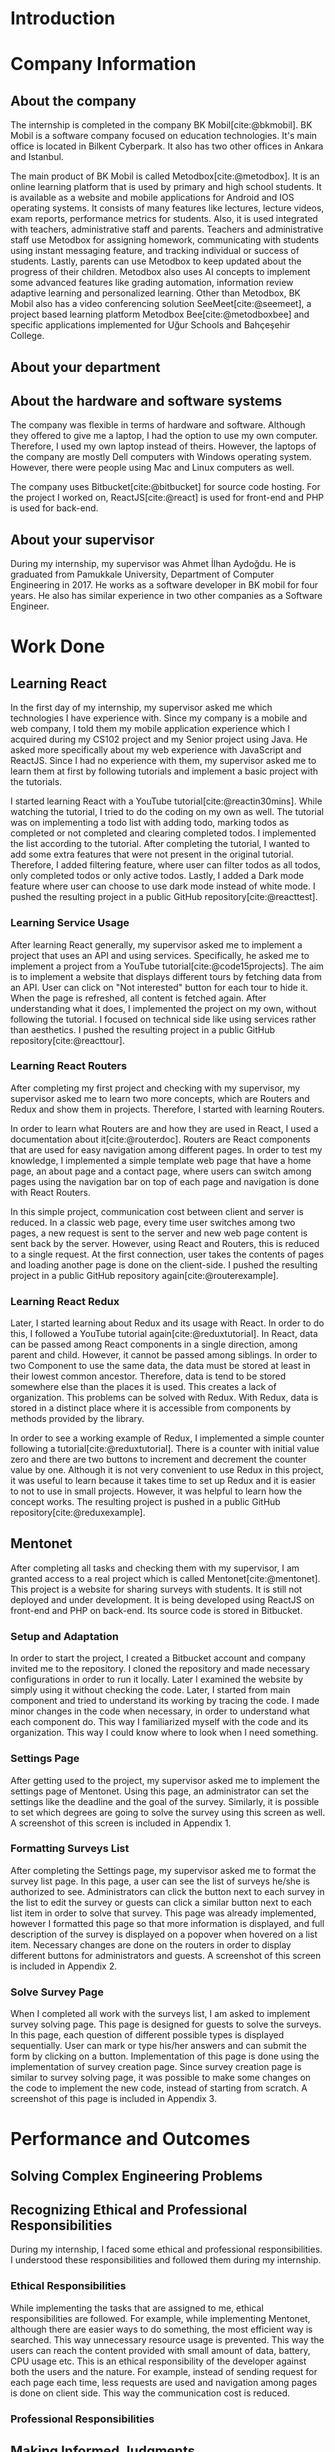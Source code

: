 #+bibliography: references.bib

* Introduction

  # In this section make an introduction to your report and give brief information about where you have done your training (more info about that will be given in the next section) and your motivation for choosing this place. Briefly summarize the work you have done, the motivation behind your work, and the significance of the work you have done in the overall project.
  # Please remove these explanations in this template after you read them or while you are writing your report. These explanations are marked with yellow color like here. Make sure you read and correct your report a few times after you write it.
  # Please modify the parts that are marked with green color in this template according to your case (for example in the Cover Page).
  # You need to be careful about putting references to the end of the report and citing them properly in the text like the example just here [2,4,5,10]. You can cite a single reference like this [3].
  # Please make sure you follow a good writing style while writing your report. There are a lot of resources in Internet and Library about academic/report writing in English language. Information about some writing resources that you can benefit are added to the reference list at the end [1,2,3,4,12,13].
  # Please also explain the organization of the rest of the report in the last paragraph of this section.

* Company Information

** About the company
   The internship is completed in the company BK Mobil[cite:@bkmobil]. BK Mobil is a software
   company focused on education technologies. It's main office is located in Bilkent Cyberpark. It
   also has two other offices in Ankara and Istanbul.

   The main product of BK Mobil is called Metodbox[cite:@metodbox]. It is an online learning
   platform that is used by primary and high school students. It is available as a website and
   mobile applications for Android and IOS operating systems. It consists of many features like
   lectures, lecture videos, exam reports, performance metrics for students. Also, it is used
   integrated with teachers, administrative staff and parents. Teachers and administrative staff use
   Metodbox for assigning homework, communicating with students using instant messaging feature, and
   tracking individual or success of students. Lastly, parents can use Metodbox to keep updated
   about the progress of their children. Metodbox also uses AI concepts to implement some advanced
   features like grading automation, information review adaptive learning and personalized
   learning. Other than Metodbox, BK Mobil also has a video conferencing solution
   SeeMeet[cite:@seemeet], a project based learning platform Metodbox Bee[cite:@metodboxbee] and
   specific applications implemented for Uğur Schools and Bahçeşehir College.

** About your department

** About the hardware and software systems

   The company was flexible in terms of hardware and software. Although they offered to give me a
   laptop, I had the option to use my own computer. Therefore, I used my own laptop instead of
   theirs. However, the laptops of the company are mostly Dell computers with Windows operating
   system. However, there were people using Mac and Linux computers as well.

   The company uses Bitbucket[cite:@bitbucket] for source code hosting. For the project I worked on,
   ReactJS[cite:@react] is used for front-end and PHP is used for back-end.

** About your supervisor

   During my internship, my supervisor was Ahmet İlhan Aydoğdu. He is graduated from Pamukkale
   University, Department of Computer Engineering in 2017. He works as a software developer in
   BK mobil for four years. He also has similar experience in two other companies as a Software
   Engineer.
   # The supervisor’s name and job title, along with his or her university and department and year of graduation must be stated here.

* Work Done
  # This section can have one or more subsections. It is up to you. But this section should be detailed enough.

** Learning React

   In the first day of my internship, my supervisor asked me which technologies I have experience
   with. Since my company is a mobile and web company, I told them my mobile application experience
   which I acquired during my CS102 project and my Senior project using Java. He asked more
   specifically about my web experience with JavaScript and ReactJS. Since I had no experience with
   them, my supervisor asked me to learn them at first by following tutorials and implement a basic
   project with the tutorials.

   I started learning React with a YouTube tutorial[cite:@reactin30mins]. While watching the
   tutorial, I tried to do the coding on my own as well. The tutorial was on implementing a todo
   list with adding todo, marking todos as completed or not completed and clearing completed
   todos. I implemented the list according to the tutorial. After completing the tutorial, I wanted
   to add some extra features that were not present in the original tutorial. Therefore, I added
   filtering feature, where user can filter todos as all todos, only completed todos or only active
   todos. Lastly, I added a Dark mode feature where user can choose to use dark mode instead of
   white mode. I  pushed the resulting project in a public GitHub repository[cite:@reacttest].

*** Learning Service Usage
    After learning React generally, my supervisor asked me to implement a project that uses an API
    and using services. Specifically, he asked me to implement a project from a YouTube
    tutorial[cite:@code15projects]. The aim is to implement a website that displays different tours
    by fetching data from an API. User can click on "Not interested" button for each tour to hide
    it. When the page is refreshed, all content is fetched again. After understanding what it does,
    I implemented the project on my own, without following the tutorial. I focused on technical side
    like using services rather than aesthetics. I pushed the resulting project in a public GitHub
    repository[cite:@reacttour].

*** Learning React Routers
    After completing my first project and checking with my supervisor, my supervisor asked me to
    learn two more concepts, which are Routers and Redux and show them in projects. Therefore, I
    started with learning Routers.

    In order to learn what Routers are and how they are used in React, I used a documentation about
    it[cite:@routerdoc]. Routers are React components that are used for easy navigation among
    different pages. In order to test my knowledge, I implemented a simple template web page that
    have a home page, an about page and a contact page, where users can switch among pages using the
    navigation bar on top of each page and navigation is done with React Routers.

    In this simple project, communication cost between client and server is reduced. In a classic
    web page, every time user switches among two pages, a new request is sent to the server and new
    web page content is sent back by the server. However, using React and Routers, this is reduced
    to a single request. At the first connection, user takes the contents of pages and loading
    another page is done on the client-side. I pushed the resulting project in a public GitHub
    repository again[cite:@routerexample].

*** Learning React Redux
    Later, I started learning about Redux and its usage with React. In order to do this, I followed
    a YouTube tutorial again[cite:@reduxtutorial]. In React, data can be passed among React
    components in a single direction, among parent and child. However, it cannot be passed among
    siblings. In order to two Component to use the same data, the data must be stored at least in
    their lowest common ancestor. Therefore, data is tend to be stored somewhere else than the
    places it is used. This creates a lack of organization. This problems can be solved with
    Redux. With Redux, data is stored in a distinct place where it is accessible from components by
    methods provided by the library.

    In order to see a working example of Redux, I implemented a simple counter following a
    tutorial[cite:@reduxtutorial]. There is a counter with initial value zero and there are two
    buttons to increment and decrement the counter value by one. Although it is not very convenient
    to use Redux in this project, it was useful to learn because it takes time to set up Redux and
    it is easier to not to use in small projects. However, it was helpful to learn how the concept
    works. The resulting project is pushed in a public GitHub repository[cite:@reduxexample].

** Mentonet
   After completing all tasks and checking them with my supervisor, I am granted access to a real
   project which is called Mentonet[cite:@mentonet]. This project is a website for sharing surveys
   with students. It is still not deployed and under development. It is being developed using
   ReactJS on front-end and PHP on back-end. Its source code is stored in Bitbucket.

*** Setup and Adaptation
    In order to start the project, I created a Bitbucket account and company invited me to the
    repository. I cloned the repository and made necessary configurations in order to run it
    locally. Later I examined the website by simply using it without checking the code. Later, I
    started from main component and tried to understand its working by tracing the code. I made
    minor changes in the code when necessary, in order to understand what each component do. This
    way I familiarized myself with the code and its organization. This way I could know where to
    look when I need something.

*** Settings Page
    After getting used to the project, my supervisor asked me to implement the settings page of
    Mentonet. Using this page, an administrator can set the settings like the deadline and the goal
    of the survey. Similarly, it is possible to set which degrees are going to solve the survey
    using this screen as well. A screenshot of this screen is included in Appendix 1.

*** Formatting Surveys List
    After completing the Settings page, my supervisor asked me to format the survey list page. In
    this page, a user can see the list of surveys he/she is authorized to see. Administrators can
    click the button next to each survey in the list to edit the survey or guests can click a
    similar button next to each list item in order to solve that survey. This page was already
    implemented, however I formatted this page so that more information is displayed, and full
    description of the survey is displayed on a popover when hovered on a list item. Necessary
    changes are done on the routers in order to display different buttons for administrators and
    guests. A screenshot of this screen is included in Appendix 2.

*** Solve Survey Page
    When I completed all work with the surveys list, I am asked to implement survey solving
    page. This page is designed for guests to solve the surveys. In this page, each question of
    different possible types is displayed sequentially. User can mark or type his/her answers and
    can submit the form by clicking on a button. Implementation of this page is done using the
    implementation of survey creation page. Since survey creation page is similar to survey solving
    page, it was possible to make some changes on the code to implement the new code, instead of
    starting from scratch. A screenshot of this page is included in Appendix 3.

* Performance and Outcomes
  # You must have all these sections in your report.

** Solving Complex Engineering Problems

** Recognizing Ethical and Professional Responsibilities

   During my internship, I faced some ethical and professional responsibilities. I understood these
   responsibilities and followed them during my internship.

*** Ethical Responsibilities

    While implementing the tasks that are assigned to me, ethical responsibilities are followed. For
    example, while implementing Mentonet, although there are easier ways to do something, the most
    efficient way is searched. This way unnecessary resource usage is prevented. This way the users
    can reach the content provided with small amount of data, battery, CPU usage etc. This is an
    ethical responsibility of the developer against both the users and the nature. For example,
    instead of sending request for each page each time, less requests are used and navigation among
    pages is done on client side. This way the communication cost is reduced.

*** Professional Responsibilities


** Making Informed Judgments

** Acquiring New Knowledge by Using Appropriate Learning Strategies

   The tools that are used during my internship mostly were not familiar to me. Before my
   internship, I had no experience with web development and ReactJS. Therefore, I was not qualified
   enough to contribute to a real project. Therefore I am asked to learn React by my
   supervisor. Also, I learned sub-concepts of React by implementing small projects. In order to do
   this, I used YouTube videos. However, instead of simply watching a video, I made the
   implementation and even took them further. This was the main strategy I used for learning.

** Applying New Knowledge As Needed

   The knowledge learned and explained in the previous section are used during the tasks assigned to
   me. Programming with React, which was a new skill for me was used in a real-life project called
   Mentonet. Sub-concepts like Redux and Routers are also very useful in Mentonet. The transitions
   between pages are implemented in an organized and readable way using React routers. Similarly,
   the communication between front-end and back-end are handled using Redux with a similar organized
   and readable approach.

* Conclusions
  # Here you will write your conclusions. You can discuss your training and the company as well. Give a summary of the most important things you learned.

* Appendices

#+PRINT_BIBLIOGRAPHY:
